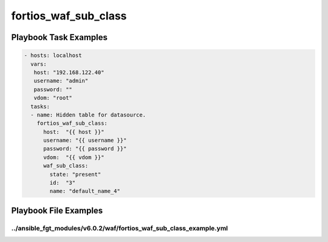 =====================
fortios_waf_sub_class
=====================


Playbook Task Examples
----------------------

.. code-block:: yaml

    - hosts: localhost
      vars:
       host: "192.168.122.40"
       username: "admin"
       password: ""
       vdom: "root"
      tasks:
      - name: Hidden table for datasource.
        fortios_waf_sub_class:
          host:  "{{ host }}"
          username: "{{ username }}"
          password: "{{ password }}"
          vdom:  "{{ vdom }}"
          waf_sub_class:
            state: "present"
            id:  "3"
            name: "default_name_4"



Playbook File Examples
----------------------


../ansible_fgt_modules/v6.0.2/waf/fortios_waf_sub_class_example.yml
+++++++++++++++++++++++++++++++++++++++++++++++++++++++++++++++++++

.. code-block:: yaml
            - hosts: localhost
      vars:
       host: "192.168.122.40"
       username: "admin"
       password: ""
       vdom: "root"
      tasks:
      - name: Hidden table for datasource.
        fortios_waf_sub_class:
          host:  "{{ host }}"
          username: "{{ username }}"
          password: "{{ password }}"
          vdom:  "{{ vdom }}"
          waf_sub_class:
            state: "present"
            id:  "3"
            name: "default_name_4"




